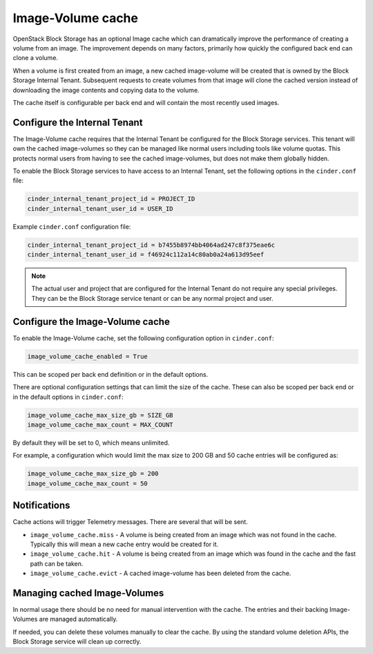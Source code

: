 .. _image_volume_cache:


==================
Image-Volume cache
==================

OpenStack Block Storage has an optional Image cache which can dramatically
improve the performance of creating a volume from an image. The improvement
depends on many factors, primarily how quickly the configured back end can
clone a volume.

When a volume is first created from an image, a new cached image-volume
will be created that is owned by the Block Storage Internal Tenant. Subsequent
requests to create volumes from that image will clone the cached version
instead of downloading the image contents and copying data to the volume.

The cache itself is configurable per back end and will contain the most
recently used images.

Configure the Internal Tenant
~~~~~~~~~~~~~~~~~~~~~~~~~~~~~

The Image-Volume cache requires that the Internal Tenant be configured for
the Block Storage services. This tenant will own the cached image-volumes so
they can be managed like normal users including tools like volume quotas. This
protects normal users from having to see the cached image-volumes, but does
not make them globally hidden.

To enable the Block Storage services to have access to an Internal Tenant, set
the following options in the ``cinder.conf`` file:

.. code-block:: ini

   cinder_internal_tenant_project_id = PROJECT_ID
   cinder_internal_tenant_user_id = USER_ID

Example ``cinder.conf`` configuration file:

.. code-block:: ini

   cinder_internal_tenant_project_id = b7455b8974bb4064ad247c8f375eae6c
   cinder_internal_tenant_user_id = f46924c112a14c80ab0a24a613d95eef

.. note::

   The actual user and project that are configured for the Internal Tenant do
   not require any special privileges. They can be the Block Storage service
   tenant or can be any normal project and user.

Configure the Image-Volume cache
~~~~~~~~~~~~~~~~~~~~~~~~~~~~~~~~

To enable the Image-Volume cache, set the following configuration option in
``cinder.conf``:

.. code-block:: ini

   image_volume_cache_enabled = True

This can be scoped per back end definition or in the default options.

There are optional configuration settings that can limit the size of the cache.
These can also be scoped per back end or in the default options in
``cinder.conf``:

.. code-block:: ini

   image_volume_cache_max_size_gb = SIZE_GB
   image_volume_cache_max_count = MAX_COUNT

By default they will be set to 0, which means unlimited.

For example, a configuration which would limit the max size to 200 GB and 50
cache entries will be configured as:

.. code-block:: ini

   image_volume_cache_max_size_gb = 200
   image_volume_cache_max_count = 50

Notifications
~~~~~~~~~~~~~

Cache actions will trigger Telemetry messages. There are several that will be
sent.

- ``image_volume_cache.miss`` - A volume is being created from an image which
  was not found in the cache. Typically this will mean a new cache entry would
  be created for it.

- ``image_volume_cache.hit`` - A volume is being created from an image which
  was found in the cache and the fast path can be taken.

- ``image_volume_cache.evict`` - A cached image-volume has been deleted from
  the cache.


Managing cached Image-Volumes
~~~~~~~~~~~~~~~~~~~~~~~~~~~~~

In normal usage there should be no need for manual intervention with the cache.
The entries and their backing Image-Volumes are managed automatically.

If needed, you can delete these volumes manually to clear the cache.
By using the standard volume deletion APIs, the Block Storage service will
clean up correctly.
